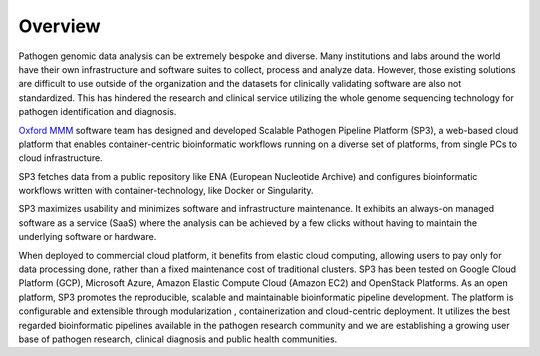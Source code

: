 Overview
========

Pathogen genomic data analysis can be extremely bespoke and diverse. Many institutions and labs around the world have their own infrastructure and software suites to collect, process and analyze data. However, those existing solutions are difficult to use outside of the organization and the datasets for clinically validating software are also not standardized. This has hindered the research and clinical service utilizing the whole genome sequencing technology for pathogen identification and diagnosis. 

`Oxford MMM <http://modmedmicro.nsms.ox.ac.uk/>`_ software team has designed and developed Scalable Pathogen Pipeline Platform (SP3), a web-based cloud platform that enables container-centric bioinformatic workflows running on a diverse set of platforms, from single PCs to cloud infrastructure. 

.. image:: _static/architecture.png

SP3 fetches data from a public repository like ENA (European Nucleotide Archive) and configures bioinformatic workflows written with container-technology, like Docker or Singularity. 

SP3 maximizes usability and minimizes software and infrastructure maintenance. It exhibits an always-on managed software as a service (SaaS) where the analysis can be achieved by a few clicks without having to maintain the underlying software or hardware. 

When deployed to commercial cloud platform, it benefits from elastic cloud computing, allowing users to pay only for data processing done, rather than a fixed maintenance cost of traditional clusters. SP3 has been tested  on Google Cloud Platform (GCP), Microsoft Azure, Amazon Elastic Compute Cloud (Amazon EC2)  and OpenStack Platforms. As an open platform, SP3 promotes the reproducible, scalable and maintainable bioinformatic pipeline development. The platform is configurable and extensible through modularization , containerization and cloud-centric deployment. 
It utilizes the best regarded bioinformatic pipelines available in the pathogen research community and we are establishing a growing user base of pathogen research, clinical diagnosis and public health communities.

